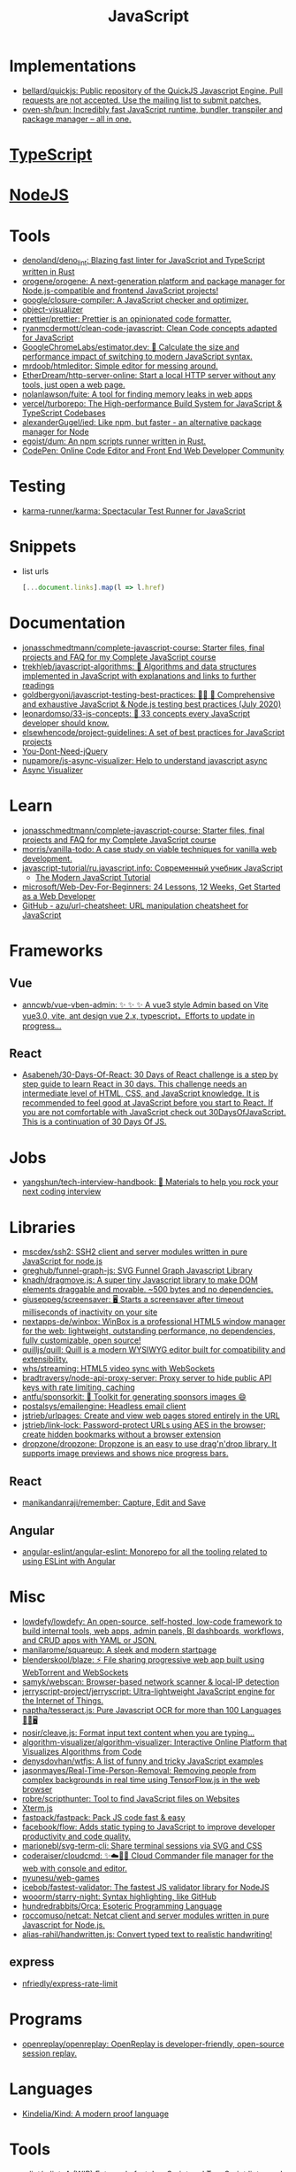 :PROPERTIES:
:ID:       af5ca705-2878-4749-9fcc-866dc68b9796
:END:
#+title: JavaScript

* Implementations
- [[https://github.com/bellard/quickjs][bellard/quickjs: Public repository of the QuickJS Javascript Engine. Pull requests are not accepted. Use the mailing list to submit patches.]]
- [[https://github.com/oven-sh/bun][oven-sh/bun: Incredibly fast JavaScript runtime, bundler, transpiler and package manager – all in one.]]

* [[id:e3127fa8-3953-4bf8-a842-d20395143750][TypeScript]]

* [[id:a7e25777-da1a-47ec-85f8-7ace73c57e08][NodeJS]]

* Tools

- [[https://github.com/denoland/deno_lint][denoland/deno_lint: Blazing fast linter for JavaScript and TypeScript written in Rust]]
- [[https://github.com/orogene/orogene][orogene/orogene: A next-generation platform and package manager for Node.js-compatible and frontend JavaScript projects!]]
- [[https://github.com/google/closure-compiler][google/closure-compiler: A JavaScript checker and optimizer.]]
- [[https://github.com/iendeavor/object-visualizer][object-visualizer]]
- [[https://github.com/prettier/prettier][prettier/prettier: Prettier is an opinionated code formatter.]]
- [[https://github.com/ryanmcdermott/clean-code-javascript][ryanmcdermott/clean-code-javascript: Clean Code concepts adapted for JavaScript]]
- [[https://github.com/GoogleChromeLabs/estimator.dev][GoogleChromeLabs/estimator.dev: 🧮 Calculate the size and performance impact of switching to modern JavaScript syntax.]]
- [[https://github.com/mrdoob/htmleditor][mrdoob/htmleditor: Simple editor for messing around.]]
- [[https://github.com/EtherDream/http-server-online][EtherDream/http-server-online: Start a local HTTP server without any tools, just open a web page.]]
- [[https://github.com/nolanlawson/fuite][nolanlawson/fuite: A tool for finding memory leaks in web apps]]
- [[https://github.com/vercel/turborepo][vercel/turborepo: The High-performance Build System for JavaScript & TypeScript Codebases]]
- [[https://github.com/alexanderGugel/ied][alexanderGugel/ied: Like npm, but faster - an alternative package manager for Node]]
- [[https://github.com/egoist/dum][egoist/dum: An npm scripts runner written in Rust.]]
- [[https://codepen.io/][CodePen: Online Code Editor and Front End Web Developer Community]]

* Testing
- [[https://github.com/karma-runner/karma][karma-runner/karma: Spectacular Test Runner for JavaScript]]

* Snippets

- list urls
  #+begin_src javascript
    [...document.links].map(l => l.href)
  #+end_src

* Documentation

- [[https://github.com/jonasschmedtmann/complete-javascript-course][jonasschmedtmann/complete-javascript-course: Starter files, final projects and FAQ for my Complete JavaScript course]]
- [[https://github.com/trekhleb/javascript-algorithms][trekhleb/javascript-algorithms: 📝 Algorithms and data structures implemented in JavaScript with explanations and links to further readings]]
- [[https://github.com/goldbergyoni/javascript-testing-best-practices][goldbergyoni/javascript-testing-best-practices: 📗🌐 🚢 Comprehensive and exhaustive JavaScript & Node.js testing best practices (July 2020)]]
- [[https://github.com/leonardomso/33-js-concepts][leonardomso/33-js-concepts: 📜 33 concepts every JavaScript developer should know.]]
- [[https://github.com/elsewhencode/project-guidelines][elsewhencode/project-guidelines: A set of best practices for JavaScript projects]]
- [[https://github.com/nefe/You-Dont-Need-jQuery][You-Dont-Need-jQuery]]
- [[https://github.com/nupamore/js-async-visualizer][nupamore/js-async-visualizer: Help to understand javascript async]]
- [[https://nupamore.github.io/js-async-visualizer/][Async Visualizer]]

* Learn
- [[https://github.com/jonasschmedtmann/complete-javascript-course][jonasschmedtmann/complete-javascript-course: Starter files, final projects and FAQ for my Complete JavaScript course]]
- [[https://github.com/morris/vanilla-todo][morris/vanilla-todo: A case study on viable techniques for vanilla web development.]]
- [[https://github.com/javascript-tutorial/ru.javascript.info][javascript-tutorial/ru.javascript.info: Современный учебник JavaScript]]
  - [[https://javascript.info/][The Modern JavaScript Tutorial]]
- [[https://github.com/microsoft/Web-Dev-For-Beginners][microsoft/Web-Dev-For-Beginners: 24 Lessons, 12 Weeks, Get Started as a Web Developer]]
- [[https://github.com/azu/url-cheatsheet][GitHub - azu/url-cheatsheet: URL manipulation cheatsheet for JavaScript]]

* Frameworks

** Vue
- [[https://github.com/anncwb/vue-vben-admin][anncwb/vue-vben-admin: ✨ ✨ ✨ A vue3 style Admin based on Vite vue3.0, vite, ant design vue 2.x, typescript，Efforts to update in progress...]]

** React
- [[https://github.com/Asabeneh/30-Days-Of-React][Asabeneh/30-Days-Of-React: 30 Days of React challenge is a step by step guide to learn React in 30 days. This challenge needs an intermediate level of HTML, CSS, and JavaScript knowledge. It is recommended to feel good at JavaScript before you start to React. If you are not comfortable with JavaScript check out 30DaysOfJavaScript. This is a continuation of 30 Days Of JS.]]

* Jobs

- [[https://github.com/yangshun/tech-interview-handbook][yangshun/tech-interview-handbook: 💯 Materials to help you rock your next coding interview]]

* Libraries
- [[https://github.com/mscdex/ssh2][mscdex/ssh2: SSH2 client and server modules written in pure JavaScript for node.js]]
- [[https://github.com/greghub/funnel-graph-js][greghub/funnel-graph-js: SVG Funnel Graph Javascript Library]]
- [[https://github.com/knadh/dragmove.js][knadh/dragmove.js: A super tiny Javascript library to make DOM elements draggable and movable. ~500 bytes and no dependencies.]]
- [[https://github.com/giuseppeg/screensaver][giuseppeg/screensaver: 🖥 Starts a screensaver after timeout milliseconds of inactivity on your site]]
- [[https://github.com/nextapps-de/winbox][nextapps-de/winbox: WinBox is a professional HTML5 window manager for the web: lightweight, outstanding performance, no dependencies, fully customizable, open source!]]
- [[https://github.com/quilljs/quill][quilljs/quill: Quill is a modern WYSIWYG editor built for compatibility and extensibility.]]
- [[https://github.com/whs/streaming][whs/streaming: HTML5 video sync with WebSockets]]
- [[https://github.com/bradtraversy/node-api-proxy-server][bradtraversy/node-api-proxy-server: Proxy server to hide public API keys with rate limiting, caching]]
- [[https://github.com/antfu/sponsorkit][antfu/sponsorkit: 💖 Toolkit for generating sponsors images 😄]]
- [[https://github.com/postalsys/emailengine][postalsys/emailengine: Headless email client]]
- [[https://github.com/jstrieb/urlpages][jstrieb/urlpages: Create and view web pages stored entirely in the URL]]
- [[https://github.com/jstrieb/link-lock][jstrieb/link-lock: Password-protect URLs using AES in the browser; create hidden bookmarks without a browser extension]]
- [[https://github.com/dropzone/dropzone][dropzone/dropzone: Dropzone is an easy to use drag'n'drop library. It supports image previews and shows nice progress bars.]]

** React
- [[https://github.com/manikandanraji/remember][manikandanraji/remember: Capture, Edit and Save]]

** Angular
- [[https://github.com/angular-eslint/angular-eslint#readme][angular-eslint/angular-eslint: Monorepo for all the tooling related to using ESLint with Angular]]

* Misc

- [[https://github.com/lowdefy/lowdefy][lowdefy/lowdefy: An open-source, self-hosted, low-code framework to build internal tools, web apps, admin panels, BI dashboards, workflows, and CRUD apps with YAML or JSON.]]
- [[https://github.com/manilarome/squareup][manilarome/squareup: A sleek and modern startpage]]
- [[https://github.com/blenderskool/blaze][blenderskool/blaze: ⚡ File sharing progressive web app built using WebTorrent and WebSockets]]
- [[https://github.com/samyk/webscan][samyk/webscan: Browser-based network scanner & local-IP detection]]
- [[https://github.com/jerryscript-project/jerryscript][jerryscript-project/jerryscript: Ultra-lightweight JavaScript engine for the Internet of Things.]]
- [[https://github.com/naptha/tesseract.js#tesseractjs][naptha/tesseract.js: Pure Javascript OCR for more than 100 Languages 📖🎉🖥]]
- [[https://github.com/nosir/cleave.js][nosir/cleave.js: Format input text content when you are typing...]]
- [[https://github.com/algorithm-visualizer/algorithm-visualizer][algorithm-visualizer/algorithm-visualizer: Interactive Online Platform that Visualizes Algorithms from Code]]
- [[https://github.com/denysdovhan/wtfjs][denysdovhan/wtfjs: A list of funny and tricky JavaScript examples]]
- [[https://github.com/jasonmayes/Real-Time-Person-Removal][jasonmayes/Real-Time-Person-Removal: Removing people from complex backgrounds in real time using TensorFlow.js in the web browser]]
- [[https://github.com/robre/scripthunter][robre/scripthunter: Tool to find JavaScript files on Websites]]
- [[https://xtermjs.org/][Xterm.js]]
- [[https://github.com/fastpack/fastpack][fastpack/fastpack: Pack JS code fast & easy]]
- [[https://github.com/facebook/flow][facebook/flow: Adds static typing to JavaScript to improve developer productivity and code quality.]]
- [[https://github.com/marionebl/svg-term-cli][marionebl/svg-term-cli: Share terminal sessions via SVG and CSS]]
- [[https://github.com/coderaiser/cloudcmd][coderaiser/cloudcmd: ✨☁️📁✨ Cloud Commander file manager for the web with console and editor.]]
- [[https://github.com/nyunesu/web-games][nyunesu/web-games]]
- [[https://github.com/icebob/fastest-validator][icebob/fastest-validator: The fastest JS validator library for NodeJS]]
- [[https://github.com/wooorm/starry-night][wooorm/starry-night: Syntax highlighting, like GitHub]]
- [[https://github.com/hundredrabbits/Orca][hundredrabbits/Orca: Esoteric Programming Language]]
- [[https://github.com/roccomuso/netcat][roccomuso/netcat: Netcat client and server modules written in pure Javascript for Node.js.]]
- [[https://github.com/alias-rahil/handwritten.js][alias-rahil/handwritten.js: Convert typed text to realistic handwriting!]]

** express
- [[https://github.com/nfriedly/express-rate-limit][nfriedly/express-rate-limit]]

* Programs
- [[https://github.com/openreplay/openreplay][openreplay/openreplay: OpenReplay is developer-friendly, open-source session replay.]]

* Languages
- [[https://github.com/Kindelia/Kind][Kindelia/Kind: A modern proof language]]

* Tools
- [[https://github.com/rslint/rslint][rslint/rslint: A (WIP) Extremely fast JavaScript and TypeScript linter and Rust crate]]

* ChatGPT

** Is `Boolean(object)` and `!!object` are the same?

Yes, Boolean(object) and !!object are essentially the same in JavaScript in terms of converting an object to its corresponding boolean value.

Boolean(object) is a function that takes an argument and returns true if the argument is truthy and false if it is falsy. If the argument is an object, it will return true unless the object is either null or undefined.

!!object, as I mentioned earlier, is a double negation operator that converts any value to its corresponding boolean value. When object is truthy, the first ! operator will convert it to false, and the second ! operator will then convert that false back to true. When object is falsy, the first ! operator will convert it to true, and the second ! operator will then convert that true back to false.

Therefore, when you use Boolean(object) and !!object to convert an object to its corresponding boolean value, you'll get the same result as long as the object is not null or undefined. However, if the object is null or undefined, Boolean(object) will return false, whereas !!object will return false as well, since null and undefined are both falsy values.
